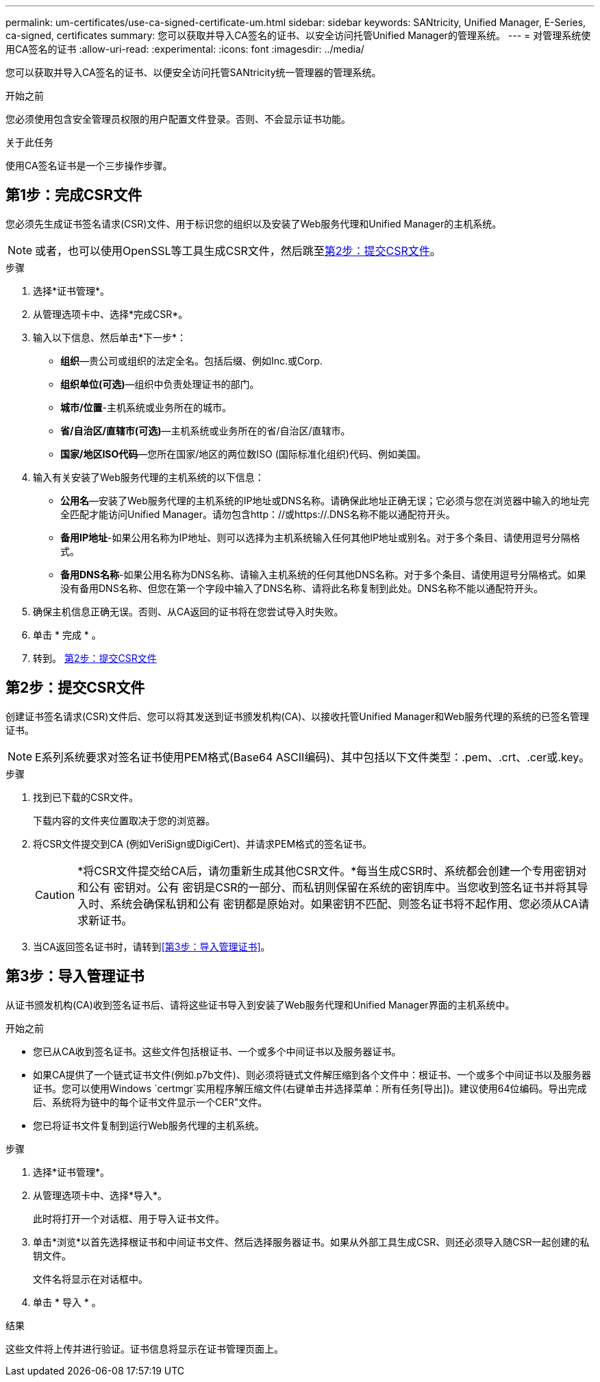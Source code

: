 ---
permalink: um-certificates/use-ca-signed-certificate-um.html 
sidebar: sidebar 
keywords: SANtricity, Unified Manager, E-Series, ca-signed, certificates 
summary: 您可以获取并导入CA签名的证书、以安全访问托管Unified Manager的管理系统。 
---
= 对管理系统使用CA签名的证书
:allow-uri-read: 
:experimental: 
:icons: font
:imagesdir: ../media/


[role="lead"]
您可以获取并导入CA签名的证书、以便安全访问托管SANtricity统一管理器的管理系统。

.开始之前
您必须使用包含安全管理员权限的用户配置文件登录。否则、不会显示证书功能。

.关于此任务
使用CA签名证书是一个三步操作步骤。



== 第1步：完成CSR文件

您必须先生成证书签名请求(CSR)文件、用于标识您的组织以及安装了Web服务代理和Unified Manager的主机系统。

[NOTE]
====
或者，也可以使用OpenSSL等工具生成CSR文件，然后跳至<<第2步：提交CSR文件>>。

====
.步骤
. 选择*证书管理*。
. 从管理选项卡中、选择*完成CSR*。
. 输入以下信息、然后单击*下一步*：
+
** *组织*—贵公司或组织的法定全名。包括后缀、例如Inc.或Corp.
** *组织单位(可选)*—组织中负责处理证书的部门。
** *城市/位置*-主机系统或业务所在的城市。
** *省/自治区/直辖市(可选)*—主机系统或业务所在的省/自治区/直辖市。
** *国家/地区ISO代码*—您所在国家/地区的两位数ISO (国际标准化组织)代码、例如美国。


. 输入有关安装了Web服务代理的主机系统的以下信息：
+
** *公用名*—安装了Web服务代理的主机系统的IP地址或DNS名称。请确保此地址正确无误；它必须与您在浏览器中输入的地址完全匹配才能访问Unified Manager。请勿包含http：//或https://.DNS名称不能以通配符开头。
** *备用IP地址*-如果公用名称为IP地址、则可以选择为主机系统输入任何其他IP地址或别名。对于多个条目、请使用逗号分隔格式。
** *备用DNS名称*-如果公用名称为DNS名称、请输入主机系统的任何其他DNS名称。对于多个条目、请使用逗号分隔格式。如果没有备用DNS名称、但您在第一个字段中输入了DNS名称、请将此名称复制到此处。DNS名称不能以通配符开头。


. 确保主机信息正确无误。否则、从CA返回的证书将在您尝试导入时失败。
. 单击 * 完成 * 。
. 转到。 <<第2步：提交CSR文件>>




== 第2步：提交CSR文件

创建证书签名请求(CSR)文件后、您可以将其发送到证书颁发机构(CA)、以接收托管Unified Manager和Web服务代理的系统的已签名管理证书。


NOTE: E系列系统要求对签名证书使用PEM格式(Base64 ASCII编码)、其中包括以下文件类型：.pem、.crt、.cer或.key。

.步骤
. 找到已下载的CSR文件。
+
下载内容的文件夹位置取决于您的浏览器。

. 将CSR文件提交到CA (例如VeriSign或DigiCert)、并请求PEM格式的签名证书。
+
[CAUTION]
====
*将CSR文件提交给CA后，请勿重新生成其他CSR文件。*每当生成CSR时、系统都会创建一个专用密钥对和公有 密钥对。公有 密钥是CSR的一部分、而私钥则保留在系统的密钥库中。当您收到签名证书并将其导入时、系统会确保私钥和公有 密钥都是原始对。如果密钥不匹配、则签名证书将不起作用、您必须从CA请求新证书。

====
. 当CA返回签名证书时，请转到<<第3步：导入管理证书>>。




== 第3步：导入管理证书

从证书颁发机构(CA)收到签名证书后、请将这些证书导入到安装了Web服务代理和Unified Manager界面的主机系统中。

.开始之前
* 您已从CA收到签名证书。这些文件包括根证书、一个或多个中间证书以及服务器证书。
* 如果CA提供了一个链式证书文件(例如.p7b文件)、则必须将链式文件解压缩到各个文件中：根证书、一个或多个中间证书以及服务器证书。您可以使用Windows `certmgr`实用程序解压缩文件(右键单击并选择菜单：所有任务[导出])。建议使用64位编码。导出完成后、系统将为链中的每个证书文件显示一个CER"文件。
* 您已将证书文件复制到运行Web服务代理的主机系统。


.步骤
. 选择*证书管理*。
. 从管理选项卡中、选择*导入*。
+
此时将打开一个对话框、用于导入证书文件。

. 单击*浏览*以首先选择根证书和中间证书文件、然后选择服务器证书。如果从外部工具生成CSR、则还必须导入随CSR一起创建的私钥文件。
+
文件名将显示在对话框中。

. 单击 * 导入 * 。


.结果
这些文件将上传并进行验证。证书信息将显示在证书管理页面上。
